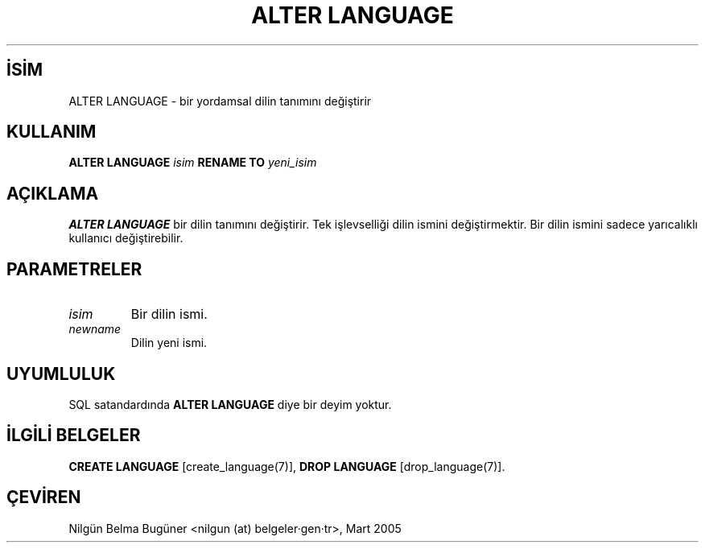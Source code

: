 .\" http://belgeler.org \N'45' 2006\N'45'11\N'45'26T10:18:33+02:00  
.TH "ALTER LANGUAGE" 7 "" "PostgreSQL" "SQL \N'45' Dil Deyimleri"
.nh   
.SH İSİM
ALTER LANGUAGE \N'45' bir yordamsal dilin tanımını değiştirir   
.SH KULLANIM 
.nf

\fBALTER LANGUAGE\fR \fIisim\fR \fBRENAME TO\fR \fIyeni_isim\fR
.fi
    
.SH AÇIKLAMA
\fBALTER LANGUAGE\fR bir dilin tanımını değiştirir. Tek işlevselliği dilin ismini değiştirmektir. Bir dilin ismini sadece yarıcalıklı kullanıcı değiştirebilir.   

.SH PARAMETRELER   
.br
.ns
.TP 
\fIisim\fR
Bir dilin ismi.      

.TP 
\fInewname\fR
Dilin yeni ismi.      

.PP  
.SH UYUMLULUK
SQL satandardında \fBALTER LANGUAGE\fR diye bir deyim yoktur.   

.SH İLGİLİ BELGELER
\fBCREATE LANGUAGE\fR [create_language(7)], \fBDROP LANGUAGE\fR [drop_language(7)].  

.SH ÇEVİREN
Nilgün Belma Bugüner <nilgun (at) belgeler·gen·tr>, Mart 2005 
 
    
